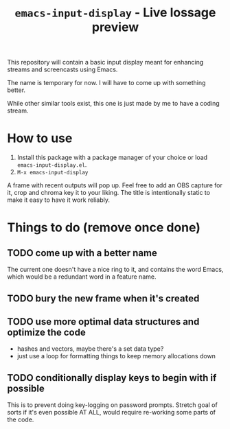 #+TITLE: =emacs-input-display= - Live lossage preview

This repository will contain a basic input display meant for enhancing streams
and screencasts using Emacs.

The name is temporary for now. I will have to come up with something better.

While other similar tools exist, this one is just made by me to have a coding
stream.

* How to use
1. Install this package with a package manager of your choice or load
   =emacs-input-display.el=.
2. =M-x emacs-input-display=

A frame with recent outputs will pop up. Feel free to add an OBS capture for
it, crop and chroma key it to your liking. The title is intentionally static
to make it easy to have it work reliably.

* Things to do (remove once done)
** TODO come up with a better name
The current one doesn't have a nice ring to it, and contains the word Emacs,
which would be a redundant word in a feature name.

** TODO bury the new frame when it's created

** TODO use more optimal data structures and optimize the code
- hashes and vectors, maybe there's a set data type?
- just use a loop for formatting things to keep memory allocations down

** TODO conditionally display keys to begin with if possible
This is to prevent doing key-logging on password prompts. Stretch goal of
sorts if it's even possible AT ALL, would require re-working some parts of the
code.
